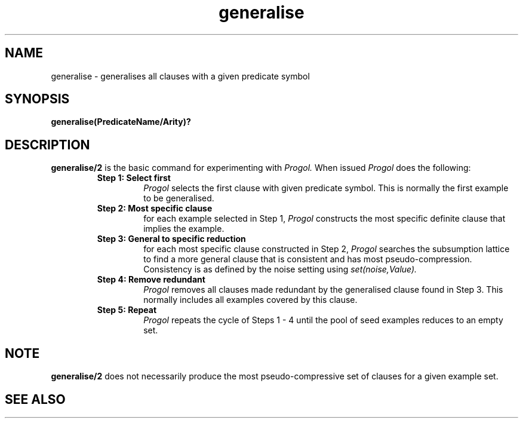 .TH generalise 1 "September 7, 1994"
.SH NAME
generalise \- generalises all clauses with a given predicate symbol
.SH SYNOPSIS
.B generalise(PredicateName/Arity)?
.SH DESCRIPTION
.B generalise/2
is the basic command for experimenting with
.I Progol.
When issued
.I Progol
does the following:
.RS
.TP
.B Step 1: Select first
.I Progol
selects the first clause with given predicate symbol. This is normally
the first example to be generalised.
.TP
.B Step 2: Most specific clause
for each example selected in Step 1,
.I Progol
constructs the most specific definite clause that implies the example.
.TP
.B Step 3: General to specific reduction
for each most specific clause constructed in Step 2,
.I Progol
searches the subsumption lattice to find a more general clause that
is consistent and has most pseudo-compression. Consistency
is as defined by the noise setting using
.I set(noise,Value).
.TP
.B Step 4: Remove redundant
.I Progol
removes all clauses made redundant by the generalised clause
found in Step 3. This normally includes all examples covered
by this clause.
.TP
.B Step 5: Repeat
.I Progol
repeats the cycle of Steps 1 - 4 until the pool of seed examples
reduces to an empty set.
.SH NOTE
.B generalise/2
does not necessarily produce the most pseudo-compressive
set of clauses for a given example set. 
.SH "SEE ALSO"
